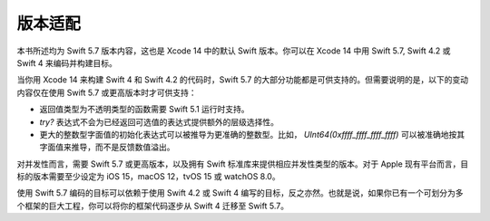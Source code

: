 版本适配
========

本书所述均为 Swift 5.7 版本内容，这也是 Xcode 14 中的默认 Swift 版本。你可以在 Xcode 14 中用 Swift 5.7, Swift 4.2 或 Swift 4 来编码并构建目标。

当你用 Xcode 14 来构建 Swift 4 和 Swift 4.2 的代码时，Swift 5.7 的大部分功能都是可供支持的。但需要说明的是，以下的变动内容仅在使用 Swift 5.7 或更高版本时才可供支持：

- 返回值类型为不透明类型的函数需要 Swift 5.1 运行时支持。
- `try?` 表达式不会为已经返回可选值的表达式提供额外的层级选择性。
- 更大的整数型字面值的初始化表达式可以被推导为更准确的整数型。比如， `UInt64(0xffff_ffff_ffff_ffff)` 可以被准确地按其字面值来推导，而不是反馈数值溢出。

对并发性而言，需要 Swift 5.7 或更高版本，以及拥有 Swift 标准库来提供相应并发性类型的版本。对于 Apple 现有平台而言，目标的版本需要至少设定为 iOS 15，macOS 12，tvOS 15 或 watchOS 8.0。

使用 Swift 5.7 编码的目标可以依赖于使用 Swift 4.2 或 Swift 4 编写的目标，反之亦然。也就是说，如果你已有一个可划分为多个框架的巨大工程，你可以将你的框架代码逐步从 Swift 4 迁移至 Swift 5.7。

